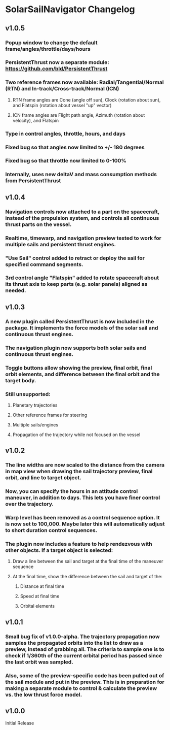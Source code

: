 * SolarSailNavigator Changelog
** v1.0.5
*** Popup window to change the default frame/angles/throttle/days/hours
*** PersistentThrust now a separate module: https://github.com/bld/PersistentThrust
*** Two reference frames now available: Radial/Tangential/Normal (RTN) and In-track/Cross-track/Normal (ICN)
**** RTN frame angles are Cone (angle off sun), Clock (rotation about sun), and Flatspin (rotation about vessel "up" vector)
**** ICN frame angles are Flight path angle, Azimuth (rotation about velocity), and Flatspin
*** Type in control angles, throttle, hours, and days
*** Fixed bug so that angles now limited to +/- 180 degrees
*** Fixed bug so that throttle now limited to 0-100%
*** Internally, uses new deltaV and mass consumption methods from PersistentThrust
** v1.0.4
*** Navigation controls now attached to a part on the spacecraft, instead of the propulsion system, and controls all continuous thrust parts on the vessel.
*** Realtime, timewarp, and navigation preview tested to work for multiple sails and persistent thrust engines.
*** "Use Sail" control added to retract or deploy the sail for specified command segments.
*** 3rd control angle "Flatspin" added to rotate spacecraft about its thrust axis to keep parts (e.g. solar panels) aligned as needed.
** v1.0.3
*** A new plugin called PersistentThrust is now included in the package. It implements the force models of the solar sail and continuous thrust engines.
*** The navigation plugin now supports both solar sails and continuous thrust engines.
*** Toggle buttons allow showing the preview, final orbit, final orbit elements, and difference between the final orbit and the target body.
*** Still unsupported:
**** Planetary trajectories
**** Other reference frames for steering
**** Multiple sails/engines
**** Propagation of the trajectory while not focused on the vessel
** v1.0.2
*** The line widths are now scaled to the distance from the camera in map view when drawing the sail trajectory preview, final orbit, and line to target object.
*** Now, you can specify the hours in an attitude control maneuver, in addition to days. This lets you have finer control over the trajectory.
*** Warp level has been removed as a control sequence option. It is now set to 100,000. Maybe later this will automatically adjust to short duration control sequences.
*** The plugin now includes a feature to help rendezvous with other objects. If a target object is selected:
**** Draw a line between the sail and target at the final time of the maneuver sequence
**** At the final time, show the difference between the sail and target of the:
***** Distance at final time
***** Speed at final time
***** Orbital elements
** v1.0.1
*** Small bug fix of v1.0.0-alpha. The trajectory propagation now samples the propagated orbits into the list to draw as a preview, instead of grabbing all. The criteria to sample one is to check if 1/360th of the current orbital period has passed since the last orbit was sampled.
*** Also, some of the preview-specific code has been pulled out of the sail module and put in the preview. This is in preparation for making a separate module to control & calculate the preview vs. the low thrust force model.
** v1.0.0
Initial Release
